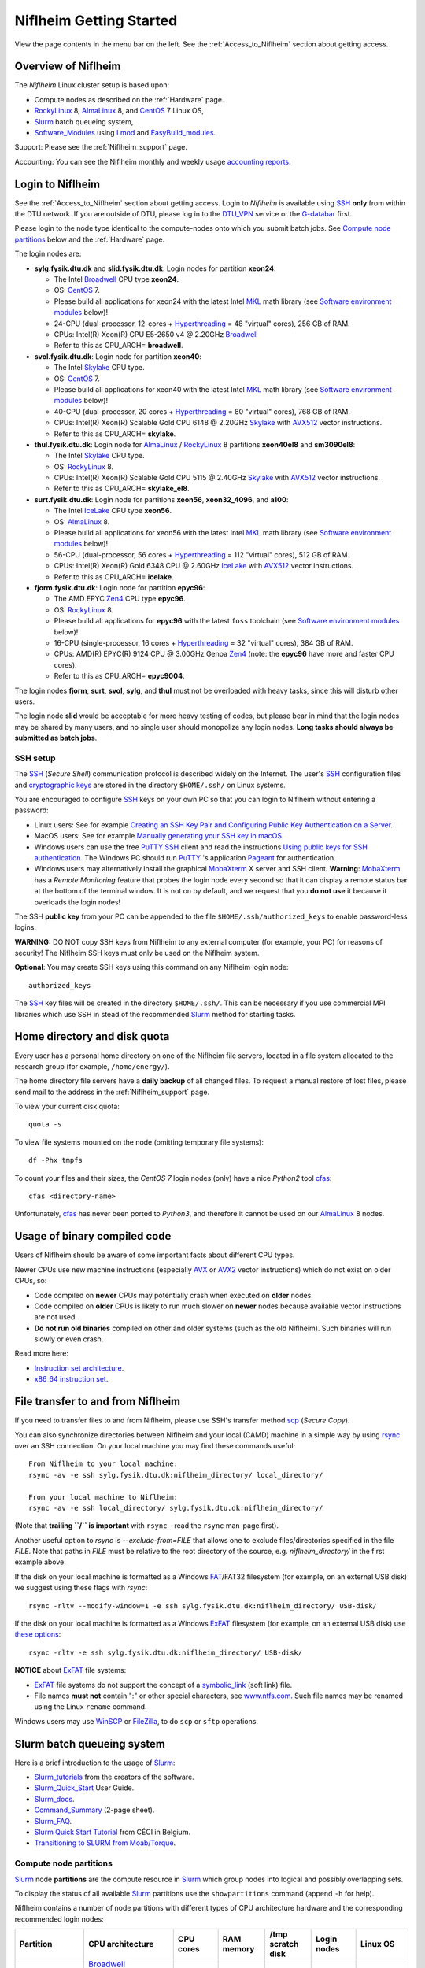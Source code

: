 .. _Niflheim_Getting_Started:

========================
Niflheim Getting Started
========================

View the page contents in the menu bar on the left.
See the :ref:`Access_to_Niflheim` section about getting access.

Overview of Niflheim
====================

The *Niflheim* Linux cluster setup is based upon:

* Compute nodes as described on the :ref:`Hardware` page.
* RockyLinux_ 8, AlmaLinux_ 8, and CentOS_ 7 Linux OS,
* Slurm_ batch queueing system,
* Software_Modules_ using Lmod_ and EasyBuild_modules_.

Support: Please see the :ref:`Niflheim_support` page.

Accounting: You can see the Niflheim monthly and weekly usage
`accounting reports <https://wiki.fysik.dtu.dk/graphs/accounting_reports.html>`_.

.. _CentOS: https://www.centos.org/
.. _AlmaLinux: https://almalinux.org/
.. _RockyLinux: https://rockylinux.org/
.. _Slurm: https://www.schedmd.com/
.. _EasyBuild_modules: https://wiki.fysik.dtu.dk/Niflheim_system/EasyBuild_modules/

Login to Niflheim
=================

See the :ref:`Access_to_Niflheim` section about getting access.
Login to *Niflheim* is available using SSH_ **only** from within the DTU network.
If you are outside of DTU, please log in to the DTU_VPN_ service or the G-databar_ first.

.. _DTU_VPN: https://www.inside.dtu.dk/en/medarbejder/it-og-telefoni/it-support-og-kontakt/guides/remote/vpn-cisco-anyconnect
.. _G-databar: https://www.gbar.dtu.dk/

Please login to the node type identical to the compute-nodes onto which you submit batch jobs.
See `Compute node partitions`_ below and the :ref:`Hardware` page.

The login nodes  are:

* **sylg.fysik.dtu.dk** and **slid.fysik.dtu.dk**: Login nodes for partition **xeon24**:

  * The Intel Broadwell_ CPU type **xeon24**.
  * OS: CentOS_ 7.
  * Please build all applications for xeon24 with the latest Intel MKL_ math library (see `Software environment modules`_ below)!
  * 24-CPU (dual-processor, 12-cores + Hyperthreading_ = 48 "virtual" cores), 256 GB of RAM.
  * CPUs: Intel(R) Xeon(R) CPU E5-2650 v4 @ 2.20GHz Broadwell_
  * Refer to this as CPU_ARCH= **broadwell**.

* **svol.fysik.dtu.dk**: Login node for partition **xeon40**:

  * The Intel Skylake_ CPU type.
  * OS: CentOS_ 7.
  * Please build all applications for xeon40 with the latest Intel MKL_ math library (see `Software environment modules`_ below)!
  * 40-CPU (dual-processor, 20 cores + Hyperthreading_ = 80 "virtual" cores), 768 GB of RAM.
  * CPUs: Intel(R) Xeon(R) Scalable Gold CPU 6148 @ 2.20GHz Skylake_ with AVX512_ vector instructions.
  * Refer to this as CPU_ARCH= **skylake**.

* **thul.fysik.dtu.dk**: Login node for AlmaLinux_ / RockyLinux_ 8 partitions **xeon40el8** and **sm3090el8**:

  * The Intel Skylake_ CPU type.
  * OS: RockyLinux_ 8.
  * CPUs: Intel(R) Xeon(R) Scalable Gold CPU 5115 @ 2.40GHz Skylake_ with AVX512_ vector instructions.
  * Refer to this as CPU_ARCH= **skylake_el8**.

* **surt.fysik.dtu.dk**: Login node for partitions **xeon56**, **xeon32_4096**, and **a100**:

  * The Intel IceLake_ CPU type **xeon56**.
  * OS: AlmaLinux_ 8.
  * Please build all applications for xeon56 with the latest Intel MKL_ math library (see `Software environment modules`_ below)!
  * 56-CPU (dual-processor, 56 cores + Hyperthreading_ = 112 "virtual" cores), 512 GB of RAM.
  * CPUs: Intel(R) Xeon(R) Gold 6348 CPU @ 2.60GHz IceLake_ with AVX512_ vector instructions.
  * Refer to this as CPU_ARCH= **icelake**.

* **fjorm.fysik.dtu.dk**: Login node for partition **epyc96**:

  * The AMD EPYC Zen4_ CPU type **epyc96**.
  * OS: RockyLinux_ 8.
  * Please build all applications for **epyc96** with the latest ``foss`` toolchain (see `Software environment modules`_ below)!
  * 16-CPU (single-processor, 16 cores + Hyperthreading_ = 32 "virtual" cores), 384 GB of RAM.
  * CPUs: AMD(R) EPYC(R) 9124 CPU @ 3.00GHz Genoa Zen4_ (note: the **epyc96** have more and faster CPU cores).
  * Refer to this as CPU_ARCH= **epyc9004**.

The login nodes **fjorm**, **surt**, **svol**, **sylg**, and **thul** must not be overloaded with heavy tasks, since this will disturb other users.

The login node **slid** would be acceptable for more heavy testing of codes, but please bear in mind that the login nodes may be shared by many users, and no single user should monopolize any login nodes.
**Long tasks should always be submitted as batch jobs**.

.. _Hyperthreading: https://en.wikipedia.org/wiki/Hyper-threading
.. _AVX512: https://en.wikipedia.org/wiki/AVX-512
.. _MKL: https://en.wikipedia.org/wiki/Math_Kernel_Library
.. _AVX: https://en.wikipedia.org/wiki/Advanced_Vector_Extensions
.. _AVX2: https://en.wikipedia.org/wiki/Advanced_Vector_Extensions#Advanced_Vector_Extensions_2
.. _SSH: https://en.wikipedia.org/wiki/Secure_Shell
.. _IceLake: https://en.wikipedia.org/wiki/Ice_Lake_(microprocessor)
.. _Cascade_Lake: https://en.wikipedia.org/wiki/Cascade_Lake_(microarchitecture)
.. _Skylake: https://en.wikipedia.org/wiki/Skylake_(microarchitecture)
.. _Broadwell: https://en.wikipedia.org/wiki/Broadwell_%28microarchitecture%29
.. _Zen4: https://en.wikipedia.org/wiki/Zen_4
.. _NVLink: https://en.wikipedia.org/wiki/NVLink
.. _A100: https://www.nvidia.com/en-us/data-center/a100/

SSH setup
---------

The SSH_ (*Secure Shell*) communication protocol is described widely on the Internet.
The user's SSH_ configuration files and `cryptographic keys <https://www.ssh.com/academy/ssh/public-key-authentication>`_
are stored in the directory ``$HOME/.ssh/`` on Linux systems.

You are encouraged to configure SSH_ keys on your own PC so that you can login to Niflheim without entering a password:

* Linux users: See for example 
  `Creating an SSH Key Pair and Configuring Public Key Authentication on a Server <https://www.linode.com/docs/guides/use-public-key-authentication-with-ssh/>`_.

* MacOS users: See for example `Manually generating your SSH key in macOS
  <https://docs.joyent.com/public-cloud/getting-started/ssh-keys/generating-an-ssh-key-manually/manually-generating-your-ssh-key-in-mac-os-x>`_.

* Windows users can use the free PuTTY_ SSH_ client and read the instructions
  `Using public keys for SSH authentication <https://the.earth.li/~sgtatham/putty/0.76/htmldoc/Chapter8.html#pubkey>`_.
  The Windows PC should run PuTTY_ 's application `Pageant <https://the.earth.li/~sgtatham/putty/0.76/htmldoc/Chapter9.html#pageant>`_ 
  for authentication.

* Windows users may alternatively install the graphical MobaXterm_ X server and SSH client.
  **Warning**: MobaXterm_ has a *Remote Monitoring* feature that probes the login node every second so that it can display a remote status bar at the bottom of the terminal window.
  It is not on by default, and we request that you **do not use** it because it overloads the login nodes!

The SSH **public key** from your PC can be appended to the file ``$HOME/.ssh/authorized_keys`` to enable password-less logins.

**WARNING:** DO NOT copy SSH keys from Niflheim to any external computer (for example, your PC) for reasons of security!
The Niflheim SSH keys must only be used on the Niflheim system.

**Optional**: You may create SSH keys using this command on any Niflheim login node::

  authorized_keys

The SSH_ key files will be created in the directory ``$HOME/.ssh/``.
This can be necessary if you use commercial MPI libraries which use SSH in stead of the recommended Slurm_ method for starting tasks.

.. _PuTTY: https://www.chiark.greenend.org.uk/~sgtatham/putty/
.. _MobaXterm: https://mobaxterm.mobatek.net/

Home directory and disk quota
=============================

Every user has a personal home directory on one of the Niflheim file servers, located in a file system allocated to the research group (for example, ``/home/energy/``).

The home directory file servers have a **daily backup** of all changed files.
To request a manual restore of lost files, please send mail to the address in the :ref:`Niflheim_support` page.

To view your current disk quota::

  quota -s

To view file systems mounted on the node (omitting temporary file systems)::

  df -Phx tmpfs

To count your files and their sizes, the *CentOS 7* login nodes (only) have a nice *Python2* tool cfas_::

  cfas <directory-name>

Unfortunately, cfas_ has never been ported to *Python3*, and therefore it cannot be used on our AlmaLinux_ 8 nodes.

.. _cfas: https://github.com/runefriborg/cfas

Usage of binary compiled code
=============================

Users of Niflheim should be aware of some important facts about different CPU types.

Newer CPUs use new machine instructions (especially AVX_ or AVX2_ vector instructions) which do not exist on older CPUs, so:

* Code compiled on **newer** CPUs may potentially crash when executed on **older** nodes.
* Code compiled on **older** CPUs is likely to run much slower on **newer** nodes because available vector instructions are not used.
* **Do not run old binaries** compiled on other and older systems (such as the old Niflheim). Such binaries will run slowly or even crash.

Read more here:

* `Instruction set architecture <https://en.wikipedia.org/wiki/Instruction_set_architecture>`_.
* `x86_64 instruction set <https://en.wikipedia.org/wiki/X86-64>`_.

File transfer to and from Niflheim
==================================

If you need to transfer files to and from Niflheim, please use SSH's transfer method `scp <https://en.wikipedia.org/wiki/Secure_copy>`_ (*Secure Copy*).

You can also synchronize directories between Niflheim and your local (CAMD)
machine in a simple way by using `rsync <https://samba.anu.edu.au/rsync/>`_ over an SSH connection.
On your local machine you may find these commands useful::

  From Niflheim to your local machine:
  rsync -av -e ssh sylg.fysik.dtu.dk:niflheim_directory/ local_directory/

  From your local machine to Niflheim:
  rsync -av -e ssh local_directory/ sylg.fysik.dtu.dk:niflheim_directory/

(Note that **trailing ``/`` is important** with ``rsync`` - read the ``rsync`` man-page first).

Another useful option to `rsync` is `--exclude-from=FILE` that allows one to exclude files/directories specified in the file `FILE`.
Note that paths in `FILE` must be relative to the root directory of the source, e.g. `niflheim_directory/` in the first example above.

If the disk on your local machine is formatted as a Windows FAT_/FAT32 filesystem (for example, on an external USB disk) 
we suggest using these flags with *rsync*::

  rsync -rltv --modify-window=1 -e ssh sylg.fysik.dtu.dk:niflheim_directory/ USB-disk/

If the disk on your local machine is formatted as a Windows ExFAT_ filesystem (for example, on an external USB disk) use `these options <https://www.scivision.dev/rsync-to-exfat-drive/>`_::

  rsync -rltv -e ssh sylg.fysik.dtu.dk:niflheim_directory/ USB-disk/

**NOTICE** about ExFAT_ file systems: 

* ExFAT_ file systems do not support the concept of a symbolic_link_ (soft link) file.
* File names **must not** contain ":" or other special characters, see `www.ntfs.com <https://www.ntfs.com/exfat-filename-dentry.htm>`_.
  Such file names may be renamed using the Linux ``rename`` command.

Windows users may use `WinSCP <https://winscp.net/eng/docs/introduction>`_ or `FileZilla <https://filezilla-project.org/>`_, to do ``scp`` or ``sftp`` operations.

.. _FAT: https://en.wikipedia.org/wiki/File_Allocation_Table
.. _ExFAT: https://en.wikipedia.org/wiki/ExFAT
.. _symbolic_link: https://superuser.com/questions/1256530/linux-links-shortcuts-in-exfat-filesystem

Slurm batch queueing system
===========================

Here is a brief introduction to the usage of Slurm_:

* Slurm_tutorials_ from the creators of the software.
* Slurm_Quick_Start_ User Guide.
* Slurm_docs_.
* Command_Summary_ (2-page sheet).
* Slurm_FAQ_.
* `Slurm Quick Start Tutorial <https://www.ceci-hpc.be/slurm_tutorial.html>`_ from CÉCI in Belgium.
* `Transitioning to SLURM from Moab/Torque <https://sites.google.com/a/case.edu/hpc-upgraded-cluster/slurm-cluster-commands>`_.

.. _Slurm: https://www.schedmd.com/
.. _Slurm_tutorials: https://slurm.schedmd.com/tutorials.html
.. _Slurm_Quick_Start: https://slurm.schedmd.com/quickstart.html
.. _Slurm_docs: https://slurm.schedmd.com/
.. _Slurm_FAQ: https://slurm.schedmd.com/faq.html
.. _Command_Summary: https://slurm.schedmd.com/pdfs/summary.pdf

Compute node partitions
-----------------------

Slurm_ node **partitions** are the compute resource in Slurm_ which group nodes into logical and possibly overlapping sets.

To display the status of all available Slurm_ partitions use the ``showpartitions`` command (append ``-h`` for help).

Niflheim contains a number of node partitions with different types of CPU architecture hardware and the corresponding recommended login nodes:

.. list-table::
  :widths: 4 8 4 4 4 4 4

  * - **Partition**
    - **CPU architecture**
    - **CPU cores**
    - **RAM memory**
    - **/tmp scratch disk**
    - **Login nodes**
    - **Linux OS**
  * - xeon24, xeon24_week, xeon24_test
    - Broadwell_

      xeon24 includes also the

      xeon24_512 nodes below.
    - 24
    - 254 GB
    - 140 GB
    - sylg
    - CentOS_ 7
  * - xeon24_512
    - Broadwell_
    - 24
    - 510 GB
    - 140 GB
    - sylg
    - CentOS_ 7
  * - xeon40
    - Skylake_ and Cascade_Lake_.

      Includes nodes from

      xeon40_768 and xeon40_clx.
    - 40
    - 380 GB
    - 140 GB
    - svol
    - CentOS_ 7
  * - xeon40_768
    - Skylake_
    - 40
    - 760 GB
    - 140 GB
    - svol
    - CentOS_ 7
  * - xeon40_clx
    - Cascade_Lake_
    - 40
    - 380 GB
    - 140 GB
    - svol
    - CentOS_ 7
  * - xeon40el8
    - Skylake_ and Cascade_Lake_.
    - 40
    - 380 GB
    - 140 GB
    - thul
    - RockyLinux_ 8
  * - sm3090el8
    - Skylake_ + GPUs
    - 80 (40*2 with HT)
    - 192 GB
    - 800 GB
    - thul
    - AlmaLinux_ 8
  * - sm3090el8_768
    - Skylake_ + GPUs
    - 80 (40*2 with HT)
    - 768 GB
    - 800 GB
    - thul
    - AlmaLinux_ 8
  * - xeon56
    - IceLake_
    - 56
    - 512 GB
    - 293 GB
    - surt
    - AlmaLinux_ 8
  * - epyc96
    - AMD EPYC Zen4_ 9474F
    - 96
    - 768 GB
    - 1.7 GB
    - fjorm
    - RockyLinux_ 8
  * - xeon32_4096
    - IceLake_
    - 32
    - 4096 GB
    - 14 TB
    - surt
    - RockyLinux_ 8
  * - a100
    - IceLake_ + 4* A100_ NVLink_ GPUs
    - 128 (16*4 with HT) 
    - 512 GB
    - 1.7 TB
    - surt
    - RockyLinux_ 8

**Please notice** the following points:

* The default **maximum time limit** for jobs is **50 hours** in all partitions.
  However, the ``xeon24_week`` partition will accept jobs up to **1 week** (168 hours).
  The ``xeon24_test`` partition has a 10 minute time limit and must be used only for development tests.

* Please use **all CPU cores** in the most modern CPU compute nodes (``xeon40``, ``xeon56``, and ``epyc96`` partitions),
  and do not submit jobs to these partitions which only use partial nodes.

* Partial node usage, including single-core jobs, are permitted in the ``xeon24`` partition by submitting to 1 and up to 23 cores of a 24-core node.

* Partial node jobs are also permitted in the partitions ``xeon32_4096`` (**BIG memory**) as well as the GPU partitions ``sm3090`` and ``a100``.

* Please do not use the GPU partitions ``a100`` or ``sm3090`` unless your group has been authorized to use GPUs.

* The RAM memory is slightly less than the physical RAM due to operating system overheads.

* The ``xeon40`` partition consists of both Skylake_ and Cascade_Lake_ CPU types.
  While these CPUs are (almost) binary compatible, the new Cascade_Lake_ CPUs will have a higher performance.

* Some partitions are overlapping so that nodes with more memory are also members of the partition with the lower amount of memory.

* The **local node scratch disk space** is **shared** between all Slurm_ jobs currently running on the node, see `Using compute node temporary scratch disk space`_ below.

Compute nodes and jobs
----------------------

Use sinfo_ to view available nodes::

  sinfo

and to view the queue use squeue_::

  squeue

and for an individual user ($USER in this example)::

  squeue -u $USER

To see detailed information about a job-id use this command::

  showjob <jobid>

List of pending jobs in the same order considered for scheduling by Slurm::

  squeue --priority --sort=-p,i --states=PD

Hint: Set an environment variable in your ``.bashrc`` file so that the default output format contains more information::

  export SQUEUE_FORMAT="%.18i %.9P %.8j %.8u %.10T %.9Q %.10M %.9l %.6D %.6C %R"

or for even more details::

  export SQUEUE_FORMAT2="JobID:8,Partition:11,QOS:7,Name:10 ,UserName:9,Account:9,State:8,PriorityLong:9,ReasonList: ,TimeUsed:12,SubmitTime,TimeLimit:11,NumNodes:6,NumCPUs:5,MinMemory:6"

To change the time display format see ``man squeue``, for example::

  export SLURM_TIME_FORMAT="%a %T"

To show all jobs on the system with one line per user::

  showuserjobs

Submitting batch jobs to Niflheim
---------------------------------

The command sbatch_ is used to submit jobs to the batch queue.
Submit your Slurm_ script file by::

  sbatch scriptfile

See the above mentioned pages for information about writing Slurm_ script files, which may contain a number batch job parameters.
See the sbatch_ page and this example::

  #!/bin/bash
  #SBATCH --mail-type=ALL
  #SBATCH --mail-user=<Your E-mail>  # The default value is the submitting user.
  #SBATCH --partition=xeon24
  #SBATCH -N 2      # Minimum of 2 nodes
  #SBATCH -n 48     # 24 MPI processes per node, 48 tasks in total, appropriate for xeon24 nodes
  #SBATCH --time=1-02:00:00
  #SBATCH --output=mpi_job_slurm_output.log
  #SBATCH --error=mpi_job_slurm_errors.log

It is **strongly recommended** to specify both nodes and tasks numbers so that jobs will occupy entire nodes (see `Compute node partitions`_).
For selecting the correct number of **nodes** and **tasks** (cores) see the sbatch_ man-page items::

  -N, --nodes=<minnodes[-maxnodes]>    # Request that a minimum of minnodes nodes be allocated to this job. A maximum node count may also be specified with maxnodes. If only one number is specified, this is used as both the minimum and maximum node count...
  -n, --ntasks=<number>                # Number of tasks

You may validate your batch script, and return an estimate of when a job would be scheduled to run::

  sbatch --test-only <scriptfile>  # No job is actually submitted.

You can select a specific node partition (see `Compute node partitions`_) with lines in the script (or on the command line):

* Select the 24-core nodes in the *xeon24 partition*::

  #SBATCH --partition=xeon24

* Select the 24-core nodes in the *xeon24 partition* which also have **512 GB RAM** memory::

  #SBATCH --partition=xeon24_512

.. _sbatch: https://slurm.schedmd.com/sbatch.html
.. _squeue: https://slurm.schedmd.com/squeue.html
.. _sinfo: https://slurm.schedmd.com/sinfo.html
.. _scancel: https://slurm.schedmd.com/scancel.html
.. _scontrol: https://slurm.schedmd.com/scontrol.html


If you have permission to charge jobs to another (non-default) account, jobs can be submitted like::

  sbatch -A <account>

To delete a job use scancel_::

  scancel <jobid>

To hold or release a jobid *xxx* use the scontrol_ command::

  scontrol hold xxx 	Hold a job
  scontrol release xxx 	Release a held job

View status of jobs and nodes
.............................

You can view your jobs (running, pending, etc.) with squeue_ like these examples::

  squeue -u $USER
  squeue -u $USER -t running
  squeue -u $USER -t pending

To get information about the status of the compute nodes running your jobs,
use the pestat_ command::

  pestat -u $USER

The pestat_ lists usage of CPU cores, RAM memory, GPUs (if used), and the current CPU load with 1 line per node.
To see all the possible pestat_ options::

  pestat -h

You may use this information to determine if your jobs are behaving correctly in terms of CPU and memory resources.

.. _pestat: https://github.com/OleHolmNielsen/Slurm_tools/tree/master/pestat

User limits on batch jobs
.........................

It may happen that some jobs will be pending due to limits_ imposed on the user account.
The typical reasons for a job not starting are that the following limits could be exceeded:

* **AssocGrpCpuLimit**: Limit on the number of CPU cores.
* **AssocGrpCPURunMinutesLimit**: Limit on the number of CPU cores multiplied by the minutes of wallclock time requested.
* **AssocGrpNodeLimit**: Limit on the number of compute nodes.
* **MaxJobsAccrue**: Maximum number of pending jobs able to accrue age priority

For a full list of limits, see the section `Limits in both Associations and QOS <https://slurm.schedmd.com/resource_limits.html#limits>`_ in the limits_ page.

Use the following command to display the limits currently in effect for your userid::

  showuserlimits

Use ``showuserlimits -h`` to see all options.
For example, to display the number of CPUs limit::

  showuserlimits -l GrpTRES -s cpu

Newly created users will have some lower limits for the first 30 days in order to prevent erroneous bad usage of the system.

.. _limits: https://slurm.schedmd.com/resource_limits.html

Fairshare usage
...............

We have defined the following Slurm_ FairShare_ default parameters:

.. list-table::
  :widths: 4 4

  * - **User type**
    - **FairShare**

  * - VIP/PhD
    - 3%
  * - Student
    - 2%
  * - Faculty
    - 5%
  * - Guest/external
    - 1%

To display job FairShare_ priority values use::

  sprio -l -u $USER

.. _FairShare: https://slurm.schedmd.com/priority_multifactor.html#fairshare

Job arrays
..........

Job_arrays_ offer a mechanism for submitting and managing collections of similar jobs quickly and easily; job arrays with millions of tasks can be submitted in milliseconds (subject to configured size limits). 
All jobs must have the same initial options (e.g. size, time limit, etc.), however it is possible to change some of these options after the job has begun execution using the scontrol command specifying the JobID of the array or individual ArrayJobID.

Job_arrays_ are only supported for batch jobs and the array index values are specified using the --array or -a option of the sbatch command. 
The option argument can be specific array index values, a range of index values, and an optional step size as shown in the examples below. 

Jobs which are part of a job array will have the environment variable SLURM_ARRAY_TASK_ID set to its array index value.

See some examples of usage in the Job_arrays_ page.


.. _Job_arrays: https://slurm.schedmd.com/job_array.html

Using compute node temporary scratch disk space
...............................................

It is very important that every user **refrain from overloading the central file servers**!
This may happen when jobs write job temporary files to their ``$HOME`` directories on those file servers.

Users are kindly requested to configure job scripts to use the compute nodes' **/tmp** folder for any temporary files in the job.
This may sometimes be implemented by using this job script command::

  export TMPDIR=/tmp

This ``$TMPDIR`` setting is the default value in many computer codes and may not need to be set explicitly.

Notes:

* On the **login nodes** you **must not** use ``/tmp`` for large files!
  Please use in stead the local ``/scratch/$USER`` folder.

Technical details:

* Each Slurm_ job automatically allocates a **temporary /tmp** disk space which is private to the job in question.
* This temporary disk space lives only for the duration of the Slurm_ job, and is automatically deleted when the job terminates.
* This temporary disk space is actually allocated on the compute node's local ``/scratch`` disk, the size of which is specified above under the *Compute node partitions* section.

Shared scratch disk spaces
..........................

For those applications which require the medium-term use of scratch files across several different nodes or for subsequent batch jobs,
we provide some scratch file spaces at::

  /home/scratch3/$USER/         # CAMD, CatTheory, Energy groups
  /home/scratch11/$USER/        # Construct/MEK group

**REMEMBER:** There is **no backup** of files!!
Lost files cannot be recovered by any means!

Please remember to clean up scratch files regularly when they are no longer needed.

Viewing completed or failed job information
--------------------------------------------

After your job has completed (or terminated), you can view job accounting data by inquiring the Slurm_ database.
For example, to inquire about a specific job Id 1234::

  sacct -j 1234 -o jobid,jobname,user,Timelimit,Elapsed,NNodes,Partition,ExitCode,nodelist

If some jobs have failed or been cancelled, you can display a list of such jobs within a given time interval using a command such as::

  sacct -s FAILED,CANCELLED -X --starttime 2024-01-11T19:00 --endtime 2024-01-12T09:00 -o User,jobid,jobname%40,partition,State,ExitCode

Here the ``--starttime`` indicates the *Start* and ``--endtime`` indicates the *End* of the desired time interval.
The ``sacct`` manual page documents the *valid time formats*.

You may inquire about many job parameters, to see a complete list run::

  sacct -e

Correct usage of node types
============================

Usage of multi-CPU nodes
-------------------------

The most modern compute nodes with many CPU cores should be utilized fully by the batch jobs::

  epyc96 node jobs should utilize 96 CPU cores per node
  xeon56 node jobs should utilize 56 CPU cores per node
  xeon40 node jobs should utilize 40 CPU cores per node

If you have jobs that utilize **less than 40 CPU cores per node**, we request that you use the older compute nodes::

  xeon24 nodes permit jobs using 1-24 CPU cores on 1 node
  xeon24 node jobs should utilize 24 CPU cores per node, but only in case 2 or more nodes are requested

Please see also the list of `Compute node partitions`_.

Job scripts that do not use CPU cores or GPUs correctly may be rejected at submit time or be cancelled by the administrators.

Usage of BIG memory nodes
-------------------------

We have installed 4 **BIG memory** nodes for special applications used by selected groups.
These nodes have 4096 GB (4 TB) of RAM memory,
and it is expected (required) that all jobs submitted to the ``xeon32_4096`` partition will use **at least 768 GB** of RAM memory
and/or use the large scratch disk space.
Jobs using up to 768 GB of RAM memory should use one of the other `Compute node partitions`_.
Partial-node jobs are permitted in the ``xeon32_4096`` partition.

The ``xeon32_4096`` nodes are also equipped with a very large (14 TB) and very fast scratch file system.
Large scratch spaces are typically required by big-memory jobs.
Slurm_ jobs use the local scratch disk as the job's private ``/tmp`` directory,
but note that the scratch disk space is shared between all jobs on the node. 

Here are some special instructions for submitting jobs to the ``xeon32_4096`` partition:

- Memory must **always** be specified in the Slurm_ submit script.
  Memory can be specified in either of two ways: ``--mem=xx`` for the total memory requirement of the job or ``--mem-per-cpu=xx`` for memory per CPU allocated in the job.
- Any job can ask for up to 4 TB of memory even if it does not require all of the CPU cores, for example::

    #SBATCH --mem=3000GB
    #SBATCH -n 4

  Here, Slurm_ will allocate 4 cores and 3 TB of memory.
  This means that another job can run on the same node utilizing at most the remaining 28 cores and 1 TB of memory.

Job scripts that do not use CPU cores correctly may be rejected at submit time or be cancelled by the administrators.

Usage of GPU compute nodes
--------------------------

Please do not use the GPU partitions unless your group has been authorized to use GPUs.
The appropriate login nodes (RockyLinux_ / AlmaLinux_ 8) for GPU partitions are:

* Partition ``sm3090``: **thul** (Skylake_)
* Partition ``a100``: **surt** (IceLake_)

The appropriate login node must be used to build software for GPUs, since they have the same CPU architecture as the GPU-nodes.
GPU-specific software modules will only be provided on GPU-compatible nodes.

NVIDIA's CUDA_ software is available as a module on the login nodes and compute nodes::

  $ module avail CUDA/

Batch jobs submitted to the GPU nodes **must request GPU resources**!  
Jobs that only use CPUs without using GPUs are **not permitted**.
Partial node jobs are permitted in the GPU partitions.

You must include batch job statements for specifying correct numbers of CPUs and GPUs.
Since the nodes in the ``sm3090`` partition have 10 GPUs each and 80 "virtual" CPU cores, 
you **must** submit jobs with 80/10 = **8 CPUs per GPU**::

  #SBATCH -n 8

For example, to submit a batch jobs to 1 GPU on 8 CPU cores of a node in the ``sm3090`` partition::

  #SBATCH --partition=sm3090
  #SBATCH -N 1-1
  #SBATCH -n 8
  #SBATCH --gres=gpu:1

Similarly, the nodes in the ``a100`` partition have 4 A100_ GPUs each and 128 "virtual" CPU cores,
so you should request 32 CPU cores per GPU.
Job scripts that do not use CPU cores or GPUs correctly may be rejected at submit time or be cancelled by the administrators.

For further Slurm_ information see the GRES_ page.

.. _CUDA: https://en.wikipedia.org/wiki/CUDA
.. _Tesla: https://www.nvidia.com/object/tesla-servers.html
.. _GRES: https://slurm.schedmd.com/gres.html

Software environment modules
============================

The classical problem of maintaining multiple versions of software packages and compilers is solved using Software_Modules_.

.. _Software_Modules: https://en.wikipedia.org/wiki/Environment_Modules_%28software%29

Niflheim uses the Lmod_ implementation of software environment modules (we do not use the *modules* command which might be supplied by the OS).
For creating modules we support the EasyBuild_modules_ build and installation framework.

The Lmod_ command ``module`` (and its brief equivalent form ``ml``) is installed on all nodes.

Read the Lmod_User_Guide_ to learn about usage of modules.
For example, to list available modules::

  module avail
  ml av

You can load any available module like in this example::

  module load GCC
  ml GCC

If you work on different CPU architectures, it may be convenient to turm off Lmod_'s caching feature by::

  export LMOD_IGNORE_CACHE=1

**WARNING:**  With a software module system there is an important advice::

  Do NOT modify manually the environment variable LD_LIBRARY_PATH

.. _Lmod_User_Guide: https://www.tacc.utexas.edu/research-development/tacc-projects/lmod/user-guide


Loading complete toolchains
---------------------------

The modules framework at the :ref:`niflheim` includes a number of convenient toolchains_ built as EasyBuild_modules_.
We currently provide these toolchains_:

* The intel toolchain provides Intel_compilers_ (Parallel Studio XE), the Intel MKL_ Math Kernel library, and the Intel_MPI_ message-passing library.

  Usage and list of contents::

    module load intel
    module list

* The foss toolchain provides **GCC, OpenMPI, OpenBLAS/LAPACK, ScaLAPACK(/BLACS), FFTW**.

  Usage and list of contents::

    module load foss
    module list

* The iomkl toolchain provides Intel_compilers_, Intel MKL_, **OpenMPI**.

  Usage and list of contents::

    module load iomkl
    module list

In the future there may be several versions of each toolchain, list them like this::

  module whatis foss
  module whatis iomkl

.. _toolchains: https://easybuild.readthedocs.io/en/latest/eb_list_toolchains.html
.. _Intel_MPI: https://software.intel.com/en-us/mpi-library
.. _Intel_compilers: https://software.intel.com/en-us/parallel-studio-xe

Some notes about modules
------------------------

Matplotlib
..........

Matplotlib_ has a term called a Matplotlib_backend_ and you can specify it by::

  export MPLBACKEND=module://my_backend 

If Matplotlib_ cannot start up, in some cases you have to turn the Matplotlib_backend_ off by::

  unset MPLBACKEND

.. _Matplotlib: https://matplotlib.org/
.. _Matplotlib_backend: https://matplotlib.org/tutorials/introductory/usage.html#backends

Intel VTune Profiler
....................

We have installed module for the Intel VTune_ Profiler::

  module load VTune

Please read the VTune_documentation_.

.. _VTune: https://software.intel.com/en-us/vtune
.. _VTune_documentation: https://software.intel.com/en-us/vtune/documentation/featured-documentation

Need additional modules?
------------------------

Please send your requests for additional modules to the :ref:`Niflheim_support` E-mail. 
We will see if EasyBuild_modules_ are already available.

Building your own modules
-------------------------

It is possible for you to use your personal modules in addition to those provided by the :ref:`niflheim` system.
If you use EasyBuild_modules_ you can define your private module directory in your home directory and prepend it to the already defined modules::

  mkdir $HOME/modules
  export EASYBUILD_PREFIX=$HOME/modules
  module use $EASYBUILD_PREFIX/modules/all
  module load EasyBuild

and then build and install EasyBuild_modules_ into ``$HOME/modules``.
If you need help with this, please write to the :ref:`Niflheim_support` E-mail. 

.. _Environment_modules: https://modules.sourceforge.net/
.. _Lmod: https://www.tacc.utexas.edu/research-development/tacc-projects/lmod 

Please note that the :ref:`niflheim` is a heterogeneous cluster comprising several generations of CPUs,
where the newer ones have CPU instructions which don't exist on older CPUs.
Therefore code compiled on a new CPU may crash if executed on an older CPU.
However, the Intel_compilers_ should generate multiple versions of machine code which may automatically select the correct code at run-time.

If you compile code for the "native" CPU-architecture, it is proposed that you compile separate versions for each CPU architecture.
For your convenience we offer a system environment variable which you may use to select the correct CPU architecture::

  [ohni@svol ~]$ echo $CPU_ARCH
  skylake

The Skylake_ architecture corresponds to the *xeon40* compute nodes, and the GCC compiler (version 4.9 and above) will recognize this architecture name::

  module load GCC
  gcc -march=native -Q --help=target | grep march | awk '{print $2}'
  skylake

GPAW and ASE software on Niflheim
=================================

Prebuilt software modules for GPAW_ and ASE_ are available on Niflheim.
List the modules by::

  $ module avail GPAW/ ASE/ 

It is recommended to read the instructions in https://wiki.fysik.dtu.dk/gpaw/platforms/platforms.html for different ways to use GPAW and ASE on Niflheim.

.. _GPAW: https://wiki.fysik.dtu.dk/gpaw
.. _ASE: https://wiki.fysik.dtu.dk/ase

Jupyter Notebooks on Niflheim
=============================

Jupyter_Notebook_ documents are documents produced by the *Jupyter Notebook App*, which contain both computer code (e.g. python) and rich text elements (paragraph, equations, figures, links, etc…). 
Notebook documents are both human-readable documents containing the analysis description and the results (figures, tables, etc..) as well as executable documents which can be run to perform data analysis.

On Niflheim we have installed Jupyter_Notebook_ software modules which you can load and use::

  $ module avail IPython
  -------------------------- /home/modules/modules/all ---------------------------
   IPython/6.4.0-foss-2018a-Python-3.6.4
   IPython/7.2.0-foss-2018b-Python-3.6.6
   IPython/7.2.0-intel-2018b-Python-3.6.6
   IPython/7.18.1-GCCcore-10.2.0          (D)

You have to select the correct *jupyter* version shown above, according to which compiler has been used to compile the other software you are using (such as GPAW).  ``7.18.1-GCCcore-10.2.0`` matches the ``foss`` and ``intel`` 2020b toolchains.

**NOTE:** If you use a virtual environment (venv), you cannot use the IPython module, as the jupyter notebook will not see the modules in the venv.  Instead you have to install jupyter in your venv (``pip install notebook``).


Restrictions on the use of Jupyter Notebook
-------------------------------------------

*  **NOTICE: Jupyter Notebooks cannot be connected to directly from any other network at DTU or outside DTU.**

* The web-server on port 8888 can only be accessed from a PC on the Fysik cabled network (including *demon*).

* The ``jupyter`` command starts a special web-server on the login node serving a network port number 8888 (plus/minus a small number).


Using Jupyter_Notebook_ documents on Niflheim from DTU Physics
--------------------------------------------------------------

1. Log in to a Niflheim login node, preferably *slid*.

2. Load the relevant module, for example::

     module load IPython/7.18.1-GCCcore-10.2.0

   venv users should **not** load this module!

3. Go to the relevant folder for your notebooks, and start Jupyter with the command::

      jupyter notebook --no-browser --ip=$HOSTNAME

   Jupyter will respond with around ten lines of text, at the bottom is a URL.  
   Paste that URL into a browser on your local machine.

4. **IMPORTANT:** Once you are done using your notebooks, **remember to shut down the Jupyter server** so you do not tie up valuable ressources (mainly RAM and port numbers).

   You shut down *Jupyter* by either:

   a. Pressing **Control-C twice** in the terminal running the `jupyter` command, *or*
   b. Clicking on the **Quit button** on the Jupyter overview page

      This is **not** the same as the ``Logout`` buttons on each notebook, which will disconnect your browser from the Jupyter server, but actually leave Jupyter running on the login node.

Using Jupyter_Notebook_ documents on Niflheim from home/elsewhere (Linux or Mac)
--------------------------------------------------------------------------------

Use these instructions when you are located outside DTU Physics, and your laptop/desktop
is running Linux or MacOS.

1. Log in to a Niflheim login node, preferably *slid*.

2. Load the relevant module, for example::

     module load IPython/7.18.1-GCCcore-10.2.0

   venv users should **not** load this module!

3. Go to the relevant folder for your notebooks, and start Jupyter with the command::

      jupyter notebook --no-browser

   Jupyter will respond with around ten lines of text, at the bottom is a URL.  
   It will contain the text ``localhost:NNNN`` where NNNN is a port number, typically 8888 or close.  You need that number in the next step.

4. From your desktop/laptop, log in to niflheim again in a new window, using this command to set up an SSH tunnel::
      
      ssh -J username@jumphost -L NNNN:localhost:NNNN username@xxxx.fysik.dtu.dk -N

   where:

   * ``xxxx`` is slid or whatever machine you are using,
   * ``username`` is your DTU username,
   * ``NNNN`` is the port number printed by the notebook command,
   * ``jumphost`` is the name of the DTU Physics gateway machine.
     You need to contact Ole or your supervisor to get the actual name of the ``jumphost``, and to have your account enabled on it.

   The part ``-J username@jumphost`` can be omitted if you are using a desktop connected to the Fysik cabled network.

5. Open a browser, and cut-and-paste the address starting with ``https://localhost`` into your browser.

6. **IMPORTANT:** Once you are done using your notebooks, **remember to shut down the Jupyter server!** See point 4 
   in the instructions in the previous section (usage from DTU Physics).

.. _Jupyter_Notebook: https://jupyter-notebook-beginner-guide.readthedocs.io/en/latest/what_is_jupyter.html


Using Jupyter_Notebook_ documents on Niflheim from home/elsewhere (Windows)
---------------------------------------------------------------------------

Use these instructions when you are located outside DTU Physics, and your laptop/desktop
is running Microsoft Windows.

1. Log in to a Niflheim login node, preferably *slid*.
   Use MobaXterm_ to log in directly to e.g. slid.fysik.dtu.dk, but when you create the login session (the Session tab), select Network Settings, then Jump Host.  Fill in the Jump Host (and your DTU user name).

2. Load the relevant module, for example::

     module load IPython/7.18.1-GCCcore-10.2.0

   venv users should **not** load this module!

3. Go to the relevant folder for your notebooks, and start Jupyter with the command::

      jupyter notebook --no-browser --ip=$HOSTNAME

   Note the extra ``--ip`` option needed when connecting with MobaXterm_. 
   Jupyter will respond with around ten lines of text, at the bottom is a URL.  
   It will contain the text ``localhost:NNNN`` or ``127.0.0.1:NNNN`` where NNNN is a port number, typically 8888 or close.  You need that number in the next step.

4. Use MobaXterm_ to set up an SSH tunnel (the Tunneling tab).
   
   * On "My computer" enter **port number printed by jupyter**.

   * On "SSH server", enter the jump host hostname, and your DTU username as SSH user.  Leave the port number blank.

   * On the remote server, enter "slid.fysik.dtu.dk" (or whatever node you are using) as the Remote server name, and the **port number printed by jupyter** as the port number.

   Click save, and then start the tunnel with the small "play" icon.

5. Open a browser, and cut-and-paste the address starting with ``https://localhost`` or ``http://127.0.0.1`` into your browser.

6. **IMPORTANT:** Once you are done using your notebooks, **remember to shut down the Jupyter server!** See point 4 
   in the instructions in the previous section (usage from DTU Physics).

Containers on Niflheim
======================

Containers_ for virtual operating system and software environments have become immensely popular.
The most well-known Containers_ system is Docker_, and huge numbers of Containers_ have been created for this environment.
Containers_ are well suited to running one or two applications non-interactively in their own custom environments.
Containers_ share the under-lying Linux kernel of the host system, so only Linux Containers_ can exist on a Linux host.

However, Docker_ is not well suited for a shared multi-user system, let alone an HPC supercomputer system, primarily due to security issues and performance issues with parallel HPC applications.
Please see the Apptainer_security_ page.

A Containers_ technology created for HPC is Apptainer_ (previously known as Singularity_).
Apptainer_ assumes (more or less) that each application will have its own container. 
Apptainer_ assumes that you will have a build system where you are the root user, but that you will also have a production system where you may not be the root user.

Please consult the Apptainer_documentation_ for further information.
There is a *Singularity video tutorial* on the Apptainer_ homepage.
For system administrators there are some useful pages
`Admin Quick Start <https://docs.sylabs.io/guides/latest/admin-guide/admin_quickstart.html>`_
and
`User Namespaces & Fakeroot <https://docs.sylabs.io/guides/latest/admin-guide/user_namespace.html>`_.

.. _Containers: https://cloud.google.com/containers/
.. _Docker: https://www.docker.com/
.. _Apptainer: https://apptainer.org/
.. _Apptainer_security: https://apptainer.org/docs/user/main/security.html
.. _Apptainer_documentation: https://apptainer.org/docs/user/latest/
.. _Singularity: https://en.wikipedia.org/wiki/Singularity_(software)

Apptainer on Niflheim
-----------------------

We have installed Apptainer_ (current version: 1.1.7 from EPEL) as RPM packages.

If you have root priviledge on your personal Linux PC, you may want to make an Apptainer_ installation locally on the PC.
Finished containers can be copied to Niflheim, and executing Apptainer_ containers is as a **normal user** without any root priviledge at all!

Please note that you must build containers within a **local file system** (not a shared file system like NFS where root access is prohibited).

Docker_ containers can be executed under Apptainer_.
For example, make a test run of a simple Docker_ container from DockerHub_::

  apptainer run docker://godlovedc/lolcow

You can run many recent versions of CentOS_ Docker_ containers from the `CentOS library <https://hub.docker.com/r/library/centos/>`_, for example a 6.9 container::

  apptainer run docker://centos:centos6.9

Ubuntu Linux may be run from the `Ubuntu library <https://hub.docker.com/_/ubuntu/>`_::

  apptainer run docker://ubuntu:17.10

Application codes may also be on DockerHub_, for example an `OpenFOAM container <https://hub.docker.com/r/openfoam/>`_ can be run with::

  apptainer run docker://openfoam/openfoam4-paraview50 

.. _DockerHub: https://hub.docker.com/explore/

Apptainer batch jobs
----------------------

You can submit normal Slurm_ batch jobs to the queue running Apptainer_ containers just like any other executable.

An example job script running a container image ``lolcow.simg``::

  #!/bin/sh
  #SBATCH --mail-type=ALL
  #SBATCH --partition=xeon24
  #SBATCH --time=05:00
  #SBATCH --output=lolcow.%J.log
  apptainer exec lolcow.simg cowsay 'How did you get out of the container?'

To run a Apptainer_ container in parallel on 2 nodes and 10 CPU cores with MPI use the following lines::

  #SBATCH -N 2-2
  #SBATCH -n 10
  module load OpenMPI
  mpirun -n $SLURM_NTASKS apptainer exec lolcow.simg cowsay 'How did you get out of the container?'

Visual Studio Code
=====================

The *Visual Studio Code* (VS_code_) editor can be used on your personal desktop and make remote SSH connections to the Niflheim login nodes.

The DTU `course 02002/02003: Computer Programming <https://02002.compute.dtu.dk/index.html>`_
has some material in the page `Using VSCode <https://02002.compute.dtu.dk/vscode/index.html>`_.

There is a bug with remote SSH connections from VS_code_ which will leave processes behind on the remote server,
even after you quit VS_code_, see VS_code_bug_8546_.
The workaround is to add to your VS_code_ file ``settings.json`` the line::

  "remote.SSH.useLocalServer": true 

Enabling ``useLocalServer`` will be the default in the future, but hasn't happened yet due to some issues on Windows SSH servers.

The Settings_editor_ is the UI that lets you review and modify setting values that are stored in a ``settings.json`` file. 
The location is documented in `Settings file locations <https://code.visualstudio.com/docs/getstarted/settings#_settings-file-locations>`_.

.. _VS_code: https://code.visualstudio.com/
.. _VS_code_bug_8546: https://github.com/microsoft/vscode-remote-release/issues/8546
.. _Settings_editor: https://code.visualstudio.com/docs/getstarted/settings#_settingsjson

Pages for system administrators
===============================

* `Slurm batch queueing system <https://wiki.fysik.dtu.dk/Niflheim_system/SLURM>`_.
* `Cornelis Networks Omni-Path network fabric <https://wiki.fysik.dtu.dk/Niflheim_system/OmniPath>`_.
* `EasyBuild software for environment modules on RHEL/CentOS <https://wiki.fysik.dtu.dk/Niflheim_system/EasyBuild_modules>`_.
